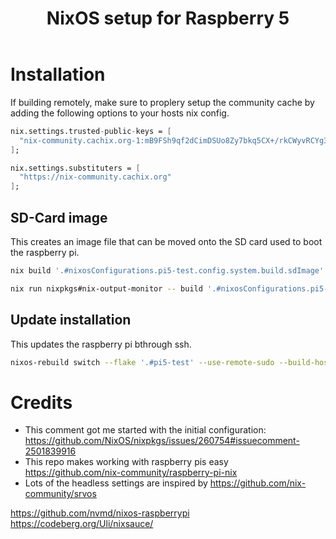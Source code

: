 #+TITLE: NixOS setup for Raspberry 5

* Installation

If building remotely, make sure to proplery setup the community cache by adding the following options to your hosts nix config.

#+begin_src nix :results output
  nix.settings.trusted-public-keys = [
    "nix-community.cachix.org-1:mB9FSh9qf2dCimDSUo8Zy7bkq5CX+/rkCWyvRCYg3Fs="
  ];

  nix.settings.substituters = [
    "https://nix-community.cachix.org"
  ];
#+end_src

** SD-Card image

This creates an image file that can be moved onto the SD card used to boot the raspberry pi.

#+begin_src bash :results output
  nix build '.#nixosConfigurations.pi5-test.config.system.build.sdImage' --system aarch64-linux
#+end_src

#+begin_src bash :results output
  nix run nixpkgs#nix-output-monitor -- build '.#nixosConfigurations.pi5-test.config.system.build.sdImage'
#+end_src

** Update installation

This updates the raspberry pi bthrough ssh.

#+begin_src bash :async
  nixos-rebuild switch --flake '.#pi5-test' --use-remote-sudo --build-host rpi5.local --target-host rpi5.local
#+end_src

#+RESULTS:
: setting up /etc...


* Credits

- This comment got me started with the initial configuration: https://github.com/NixOS/nixpkgs/issues/260754#issuecomment-2501839916
- This repo makes working with raspberry pis easy https://github.com/nix-community/raspberry-pi-nix
- Lots of the headless settings are inspired by  https://github.com/nix-community/srvos


https://github.com/nvmd/nixos-raspberrypi
https://codeberg.org/Uli/nixsauce/
